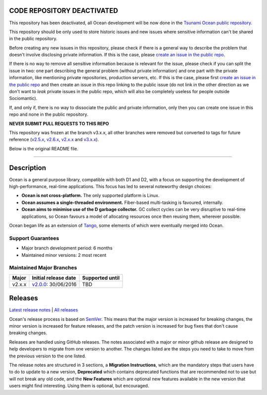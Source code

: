 CODE REPOSITORY DEACTIVATED
===========================

This repository has been deactivated, all Ocean development will be now done in
the `Tsunami Ocean public
repository <https://github.com/sociomantic-tsunami/ocean>`_.

This repository should be only used to store historic issues and new issues
where sensitive information can't be shared in the public repository.

Before creating any new issues in this repository, please check if there is
a general way to describe the problem that doesn't involve disclosing private
information. If this is the case, please `create an issue in the public
repo <https://github.com/sociomantic-tsunami/ocean/issues/new) instead>`_.

If there is no way to remove all sensitive information because is relevant for
the issue, please check if you can split the issue in two: one part describing
the general problem (without private information) and one part with the
private information, like mentioning private repositories, production servers,
etc. If this is the case, please first `create an issue in the public
repo <https://github.com/sociomantic-tsunami/ocean/issues/new>`_ and then create
an issue in this repo linking to the public issue (do not link in the other
direction as we don't want to *leak* private issues in the public repo, which
will also be completely useless for people outside Sociomantic).

If, and only if, there is no way to dissociate the public and private
information, only then you can create one issue in this repo and none in the
public repository.

**NEVER SUBMIT PULL REQUESTS TO THIS REPO**

This repository was frozen at the branch v3.x.x, all other branches were
removed but converted to tags for future reference
(`v2.5.x <https://github.com/sociomantic/ocean/releases/tag/v2.5.x>`_,
`v2.6.x <https://github.com/sociomantic/ocean/releases/tag/v2.6.x>`_,
`v2.x.x <https://github.com/sociomantic/ocean/releases/tag/v2.x.x>`_ and
`v3.x.x <https://github.com/sociomantic/ocean/releases/tag/v3.x.x>`_).

Below is the original README file.


--------------------------------------------------------------------------------


Description
===========

Ocean is a general purpose library, compatible with both D1 and D2, with a focus
on supporting the development of high-performance, real-time applications. This
focus has led to several noteworthy design choices:

* **Ocean is not cross-platform.** The only supported platform is Linux.
* **Ocean assumes a single-threaded environment.** Fiber-based multi-tasking is
  favoured, internally.
* **Ocean aims to minimise use of the D garbage collector.** GC collect cycles
  can be very disruptive to real-time applications, so Ocean favours a model of
  allocating resources once then reusing them, wherever possible.

Ocean began life as an extension of `Tango
<http://www.dsource.org/projects/tango>`_, some elements of which were
eventually merged into Ocean.

Support Guarantees
------------------

* Major branch development period: 6 months
* Maintained minor versions: 2 most recent

Maintained Major Branches
-------------------------

====== ==================== ===============
Major  Initial release date Supported until
====== ==================== ===============
v2.x.x v2.0.0_: 30/06/2016  TBD
====== ==================== ===============
.. _v2.0.0: https://github.com/sociomantic/ocean/releases/tag/v2.0.0

Releases
========

`Latest release notes
<https://github.com/sociomantic/ocean/releases/latest>`_ | `All
releases <https://github.com/sociomantic/ocean/releases>`_

Ocean's release process is based on `SemVer
<https://github.com/sociomantic/ocean/blob/master/VERSIONING.rst>`_. This means
that the major version is increased for breaking changes, the minor version is
increased for feature releases, and the patch version is increased for bug fixes
that don't cause breaking changes.

Releases are handled using GitHub releases. The notes associated with a
major or minor github release are designed to help developers to migrate from
one version to another. The changes listed are the steps you need to take to
move from the previous version to the one listed.

The release notes are structured in 3 sections, a **Migration Instructions**,
which are the mandatory steps that users have to do to update to a new version,
**Deprecated** which contains deprecated functions that are recommended not to
use but will not break any old code, and the **New Features** which are optional
new features available in the new version that users might find interesting.
Using them is optional, but encouraged.
